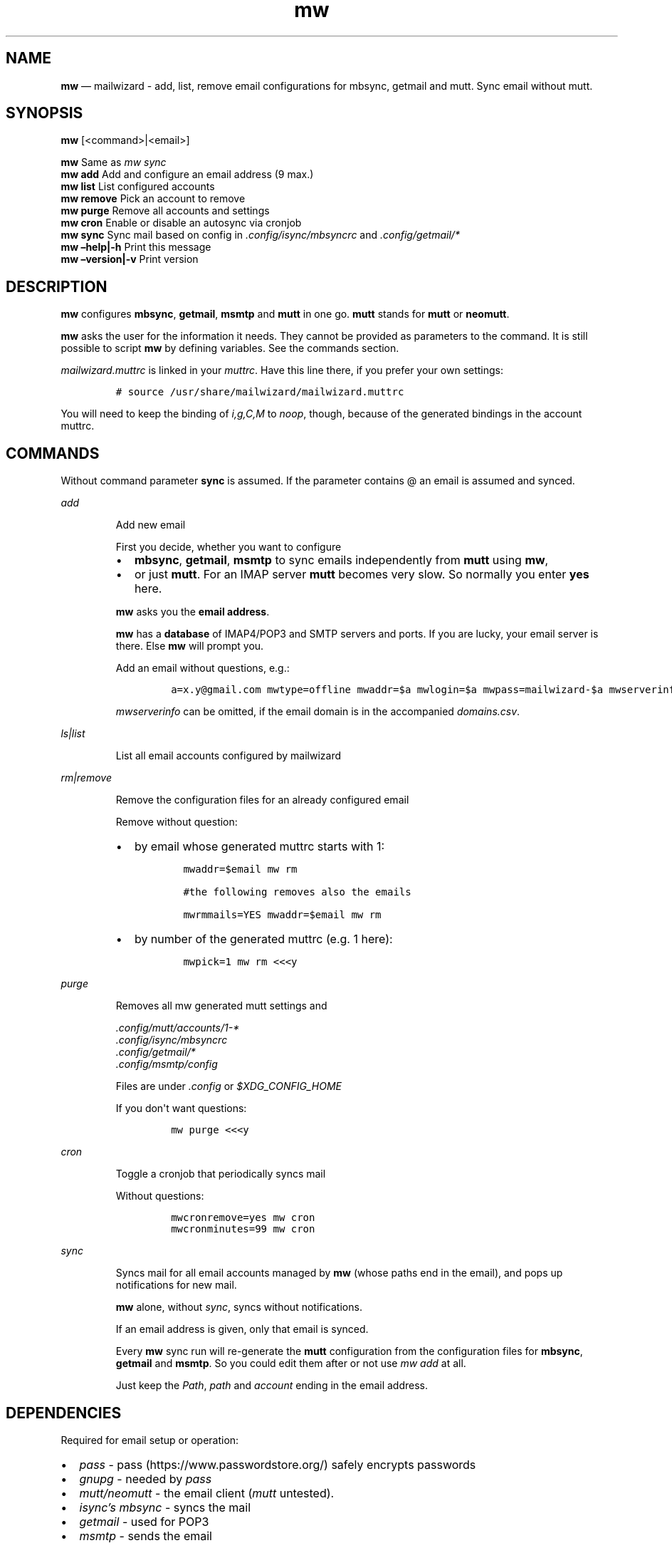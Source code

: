.\" Automatically generated by Pandoc 2.9.2.1
.\"
.TH "mw" "1" "" "Version 2.0.4" "mailwizard man page"
.hy
.SH NAME
.PP
\f[B]mw\f[R] \[em] mailwizard - add, list, remove email configurations
for mbsync, getmail and mutt.
Sync email without mutt.
.SH SYNOPSIS
.PP
\f[B]mw\f[R] [<command>|<email>]
.PP
\f[B]mw\f[R] Same as \f[I]mw sync\f[R]
.PD 0
.P
.PD
\f[B]mw add\f[R] Add and configure an email address (9 max.)
.PD 0
.P
.PD
\f[B]mw list\f[R] List configured accounts
.PD 0
.P
.PD
\f[B]mw remove\f[R] Pick an account to remove
.PD 0
.P
.PD
\f[B]mw purge\f[R] Remove all accounts and settings
.PD 0
.P
.PD
\f[B]mw cron\f[R] Enable or disable an autosync via cronjob
.PD 0
.P
.PD
\f[B]mw sync\f[R] Sync mail based on config in
\f[I].config/isync/mbsyncrc\f[R] and \f[I].config/getmail/*\f[R]
.PD 0
.P
.PD
\f[B]mw \[en]help|-h\f[R] Print this message
.PD 0
.P
.PD
\f[B]mw \[en]version|-v\f[R] Print version
.SH DESCRIPTION
.PP
\f[B]mw\f[R] configures \f[B]mbsync\f[R], \f[B]getmail\f[R],
\f[B]msmtp\f[R] and \f[B]mutt\f[R] in one go.
\f[B]mutt\f[R] stands for \f[B]mutt\f[R] or \f[B]neomutt\f[R].
.PP
\f[B]mw\f[R] asks the user for the information it needs.
They cannot be provided as parameters to the command.
It is still possible to script \f[B]mw\f[R] by defining variables.
See the commands section.
.PP
\f[I]mailwizard.muttrc\f[R] is linked in your \f[I]muttrc\f[R].
Have this line there, if you prefer your own settings:
.IP
.nf
\f[C]
# source /usr/share/mailwizard/mailwizard.muttrc
\f[R]
.fi
.PP
You will need to keep the binding of \f[I]i,g,C,M\f[R] to
\f[I]noop\f[R], though, because of the generated bindings in the account
muttrc.
.SH COMMANDS
.PP
Without command parameter \f[B]sync\f[R] is assumed.
If the parameter contains \[at] an email is assumed and synced.
.PP
\f[I]add\f[R]
.RS
.PP
Add new email
.PP
First you decide, whether you want to configure
.IP \[bu] 2
\f[B]mbsync\f[R], \f[B]getmail\f[R], \f[B]msmtp\f[R] to sync emails
independently from \f[B]mutt\f[R] using \f[B]mw\f[R],
.IP \[bu] 2
or just \f[B]mutt\f[R].
For an IMAP server \f[B]mutt\f[R] becomes very slow.
So normally you enter \f[B]yes\f[R] here.
.PP
\f[B]mw\f[R] asks you the \f[B]email address\f[R].
.PP
\f[B]mw\f[R] has a \f[B]database\f[R] of IMAP4/POP3 and SMTP servers and
ports.
If you are lucky, your email server is there.
Else \f[B]mw\f[R] will prompt you.
.PP
Add an email without questions, e.g.:
.IP
.nf
\f[C]
a=x.y\[at]gmail.com mwtype=offline mwaddr=$a mwlogin=$a mwpass=mailwizard-$a mwserverinfo=\[dq]gmail.com,imap.gmail.com,993,smtp.gmail.com,587\[dq] mwname=\[dq]your name\[dq] mw add
\f[R]
.fi
.PP
\f[I]mwserverinfo\f[R] can be omitted, if the email domain is in the
accompanied \f[I]domains.csv\f[R].
.RE
.PP
\f[I]ls|list\f[R]
.RS
.PP
List all email accounts configured by mailwizard
.RE
.PP
\f[I]rm|remove\f[R]
.RS
.PP
Remove the configuration files for an already configured email
.PP
Remove without question:
.IP \[bu] 2
by email whose generated muttrc starts with 1:
.RS 2
.IP
.nf
\f[C]
mwaddr=$email mw rm

#the following removes also the emails

mwrmmails=YES mwaddr=$email mw rm
\f[R]
.fi
.RE
.IP \[bu] 2
by number of the generated muttrc (e.g.
1 here):
.RS 2
.IP
.nf
\f[C]
mwpick=1 mw rm <<<y
\f[R]
.fi
.RE
.RE
.PP
\f[I]purge\f[R]
.RS
.PP
Removes all mw generated mutt settings and
.PP
\f[I].config/mutt/accounts/1-*\f[R]
.PD 0
.P
.PD
\f[I].config/isync/mbsyncrc\f[R]
.PD 0
.P
.PD
\f[I].config/getmail/*\f[R]
.PD 0
.P
.PD
\f[I].config/msmtp/config\f[R]
.PP
Files are under \f[I].config\f[R] or \f[I]$XDG_CONFIG_HOME\f[R]
.PP
If you don\[aq]t want questions:
.IP
.nf
\f[C]
mw purge <<<y
\f[R]
.fi
.RE
.PP
\f[I]cron\f[R]
.RS
.PP
Toggle a cronjob that periodically syncs mail
.PP
Without questions:
.IP
.nf
\f[C]
mwcronremove=yes mw cron
mwcronminutes=99 mw cron
\f[R]
.fi
.RE
.PP
\f[I]sync\f[R]
.RS
.PP
Syncs mail for all email accounts managed by \f[B]mw\f[R] (whose paths
end in the email), and pops up notifications for new mail.
.PP
\f[B]mw\f[R] alone, without \f[I]sync\f[R], syncs without notifications.
.PP
If an email address is given, only that email is synced.
.PP
Every \f[B]mw\f[R] sync run will re-generate the \f[B]mutt\f[R]
configuration from the configuration files for \f[B]mbsync\f[R],
\f[B]getmail\f[R] and \f[B]msmtp\f[R].
So you could edit them after or not use \f[I]mw add\f[R] at all.
.PP
Just keep the \f[I]Path\f[R], \f[I]path\f[R] and \f[I]account\f[R]
ending in the email address.
.RE
.SH DEPENDENCIES
.PP
Required for email setup or operation:
.IP \[bu] 2
\f[I]pass\f[R] - pass (https://www.passwordstore.org/) safely encrypts
passwords
.IP \[bu] 2
\f[I]gnupg\f[R] - needed by \f[I]pass\f[R]
.IP \[bu] 2
\f[I]mutt/neomutt\f[R] - the email client (\f[I]mutt\f[R] untested).
.IP \[bu] 2
\f[I]isync\[cq]s mbsync\f[R] - syncs the mail
.IP \[bu] 2
\f[I]getmail\f[R] - used for POP3
.IP \[bu] 2
\f[I]msmtp\f[R] - sends the email
.PP
Optional:
.IP \[bu] 2
\f[I]w3m\f[R] - view HTML email and images in \f[B]mutt\f[R].
.IP \[bu] 2
\f[I]notmuch\f[R] - index and search mail.
If the configuration file \f[I]$NOTMUCH_CONFIG\f[R] is not there,
\f[I]mw add\f[R] will create it.
.IP \[bu] 2
\f[I]libnotify\f[R] - allows notifications when syncing mail with
\f[B]mw\f[R]
.IP \[bu] 2
\f[I]abook\f[R] - a terminal-based address book.
.IP \[bu] 2
A cron manager (e.g.\ *cronie*) - if you want to enable the auto-sync
feature.
.IP \[bu] 2
\f[I]pam-gnupg\f[R] - Forwards your login password to the
gpg-agent (https://www.gnupg.org/documentation/manuals/gnupg/Agent-Options.html).
Login password and GPG password must be the same.
\f[I]default-cache-ttl\f[R] and \f[I]max-cache-ttl\f[R] in
\f[I]gpg-agent.conf\f[R] still apply.
Increasing them to avoid password requests too soon after login.
.IP \[bu] 2
\f[I]urlscan\f[R] - outputs urls in mail
.SH INSTALLATION
.IP
.nf
\f[C]
git clone https://github.com/rpuntaie/mailwizard
cd mailwizard
sudo make install
\f[R]
.fi
.SH MUTT CONFIGURATION
.PP
Once everything is setup, you\[cq]ll use \f[B]mutt\f[R] to access your
mail.
.PP
The accompanied \f[I]mailwizard.muttrc\f[R] modifies some \f[B]mutt\f[R]
defaults.
Look there for a complete list.
.PP
Here an overview:
.IP \[bu] 2
\f[I]?\f[R] - see all keyboard shortcuts
.PP
\f[B]syncing\f[R]
.IP \[bu] 2
\f[I]gm / gM\f[R] - call mailwizard\[cq]s \f[I]mw sync\f[R] for one /
all mail accounts
.PP
\f[B]mailboxes,accounts\f[R]
.IP \[bu] 2
\f[I]ixy\f[R] - To go to \f[B]mailbox\f[R].
.IP \[bu] 2
\f[I]Mxy\f[R], \f[I]Cxy\f[R] - For Move and Copy to the according
mailbox, e.g.\ *Msp* means \[dq]move to Spam\[dq].
.IP \[bu] 2
\f[I]i[1-9]\f[R] - go to another \f[B]account\f[R].
.RS 2
.PP
\f[I]xy\f[R] are
.IP \[bu] 2
the two first letters of a mailbox or
.IP \[bu] 2
first letter of first + second letter of second path entry
.RE
.PP
\f[B]searching\f[R]
.IP \[bu] 2
\f[I]S\f[R] - search for a mail using \f[I]notmuch\f[R]
.IP \[bu] 2
\f[I]gl\f[R] - limit by substring of subject
.IP \[bu] 2
\f[I]gL\f[R] - undo limit
.PP
\f[B]composing\f[R]
.IP \[bu] 2
\f[I]ga\f[R] - to add address/person to \f[I]abook\f[R] and
\f[I]Tab\f[R] while typing address to complete one from book.
.IP \[bu] 2
\f[I]m/r/gr/f\f[R] - new/reply/group reply/forward \f[B]message\f[R],
using your default \f[I]$EDITOR\f[R] to write.
Then you enter the \f[B]compose screen\f[R].
.IP \[bu] 2
\f[I]a\f[R] - to add attachments
.IP \[bu] 2
\f[I]s/t/c/b/d\f[R] - to change the subject/to/CC/BCC/description.
.IP \[bu] 2
\f[I]S\f[R] - to change the signature/encryption
.IP \[bu] 2
\f[I]y\f[R] - to send the mail.
.PP
\f[B]delete,undelete,save\f[R]
.IP \[bu] 2
\f[I]dd\f[R] - delete mail
.IP \[bu] 2
\f[I]u\f[R] - undelete
.IP \[bu] 2
\f[I]$\f[R] - apply the mailbox changes \f[I]set trash\f[R] is set per
default.
Deleted mails will land there.
.IP \[bu] 2
\f[I]s\f[R] - save selected mail or selected attachment
.PP
\f[B]moving around\f[R]
.IP \[bu] 2
\f[I]gu\f[R] - open a menu to select a url you want to open in you
browser (needs urlscan).
.IP \[bu] 2
\f[I]j\f[R]/\f[I]k\f[R] - next/previous mail, \f[I]J/K\f[R] same,
without skipping deleted, and also when viewing mails
.IP \[bu] 2
\f[I]ctrl-d/f\f[R]/\f[I]ctrl-u/b\f[R] - down and up a half page / full
page
.IP \[bu] 2
\f[I]l\f[R] - open mail, or attachment page or attachment
.IP \[bu] 2
\f[I]h\f[R] - the opposite of \f[I]l\f[R]
.PP
\f[B]sidebar\f[R]
.IP \[bu] 2
\f[I]B\f[R] - toggles
.IP \[bu] 2
\f[I]ctrl-j\f[R]/\f[I]ctrl-k\f[R] - move up and down
.IP \[bu] 2
\f[I]ctrl-l/o\f[R] - opens mailbox
.PP
\f[B]input field/command line\f[R]
.IP \[bu] 2
\f[I]ctrl-u\f[R] clears the line
.IP \[bu] 2
\f[I]ctrl-a\f[R], \f[I]ctrl-e\f[R] go to beginning or end
.IP \[bu] 2
\f[I]ctrl-g\f[R] aborts
.SH DETAILS
.PP
\f[B]Encoding/Language\f[R]
.RS
.PP
\f[I]isync\f[R] is not fully UTF-8 compatible.
\f[B]mw\f[R] assumes english mailbox names.
Set your email language to English on your mail server.
.RE
.PP
\f[B]Mail location\f[R]
.RS
.PP
Mail is downloaded to a folders named after your emails in
\f[I]$MAILDIR\f[R].
\f[I]$MAILDIR\f[R] defaults to \f[I]$HOME/mail/\f[R].
Neither \f[B]mw remove\f[R] nor \f[B]mw purge\f[R] will delete
downloaded mail.
.RE
.PP
\f[B]Gmail accounts\f[R]
.RS
.PP
For Gmail allow less-secure
applications (https://support.google.com/accounts/answer/6010255) Do
this before running mailwizard.
.PP
Gmail uses labels instead of folders.
To avoid local message duplication, remove labels on the Gmail web
interface (https://mail.google.com/mail/u/0/#settings/labels) or hide
them from IMAP and remove the according local folders.
To keep a (local) folder from being synced one must exclude it in
\f[I]mbsyncrc\f[R].
\f[B]mw\f[R] generates this default:
.IP
.nf
\f[C]
Patterns * !\[dq]_/*\[dq] !\[dq][Gmail]\[dq] !\[dq][Gmail]/All Mail\[dq]
\f[R]
.fi
.RE
.PP
\f[B]Protonmail accounts\f[R]
.RS
.PP
Protonmail users must use the Protonmail
Bridge (https://protonmail.com/bridge/) to access their IMAP and SMTP
servers.
Do this before running mailwizard.
.RE
.SH FILES
.TP
\f[I]/user/bin/mw\f[R]
The main script to manage and sync emails.
.TP
\f[I]/user/bin/mwimage\f[R], \f[I]/user/bin/mwopen\f[R]
Used by the mailcap file that comes with mailwizard.
.TP
\f[I]/usr/share/mailwizard/mailwizard.muttrc\f[R]
Default mutt settings.
.TP
\f[I]/usr/share/mailwizard/mailcap\f[R]
Default mailcap file.
.TP
\f[I]/usr/share/mailwizard/domains.csv\f[R]
Email server database.
.SH BUGS
.PP
GitHub Issues (https://github.com/rpuntaie/mailwizard/issues)
.SH AUTHORS
.TP
\f[I]Luke Smith\f[R] <<luke@lukesmith.xyz>>
Original author, started in 2018.
See Github (https://github.com/lukesmithxyz/mutt-wizard),
Gitlab (https://gitlab.com/lukesmithxyz/mutt-wizard)
.TP
\f[I]Roland Puntaier\f[R] <<roland.puntaier@gmail.com>>
Bugfixes, Improvements in 2019.
Too many changes for Luke to accept the PR.
Credit to Luke for his initiative.
New name: mailwizard.
See GitHub (https://github.com/rpuntaie/mailwizard)
.SH LICENSE
.PP
GPLv3
.SH SEE ALSO
.PP
\f[B]neomutt\f[R](1), \f[B]neomuttrc\f[R](1), \f[B]mbsync\f[R](1),
\f[B]msmtp\f[R](1), \f[B]getmail\f[R](1), \f[B]notmuch\f[R](1),
\f[B]abook\f[R](1)
